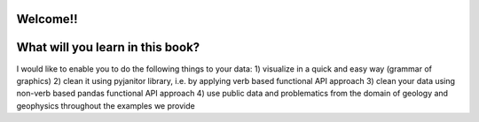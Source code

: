 Welcome!!
===================

What will you learn in this book?
===================

I would like to enable you to do the following things to your data:
1) visualize in a quick and easy way (grammar of graphics)
2) clean it using pyjanitor library, i.e. by applying verb based functional API approach
3) clean your data using non-verb based pandas functional API approach
4) use public data and problematics from the domain of geology and geophysics throughout the examples we provide